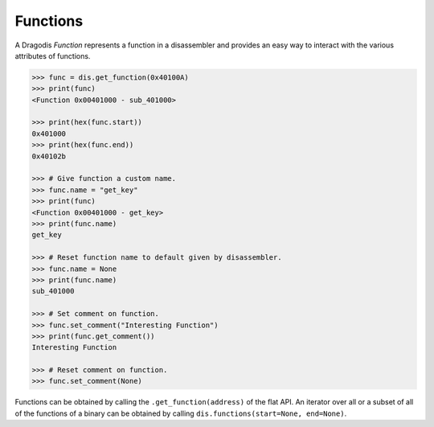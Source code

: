 Functions
=========

A Dragodis *Function* represents a function in a disassembler and provides
an easy way to interact with the various attributes of functions.

.. code:: python

    >>> func = dis.get_function(0x40100A)
    >>> print(func)
    <Function 0x00401000 - sub_401000>

    >>> print(hex(func.start))
    0x401000
    >>> print(hex(func.end))
    0x40102b

    >>> # Give function a custom name.
    >>> func.name = "get_key"
    >>> print(func)
    <Function 0x00401000 - get_key>
    >>> print(func.name)
    get_key

    >>> # Reset function name to default given by disassembler.
    >>> func.name = None
    >>> print(func.name)
    sub_401000

    >>> # Set comment on function.
    >>> func.set_comment("Interesting Function")
    >>> print(func.get_comment())
    Interesting Function

    >>> # Reset comment on function.
    >>> func.set_comment(None)


Functions can be obtained by calling the ``.get_function(address)`` of the flat API.
An iterator over all or a subset of all of the functions of a binary can be obtained
by calling ``dis.functions(start=None, end=None)``.


